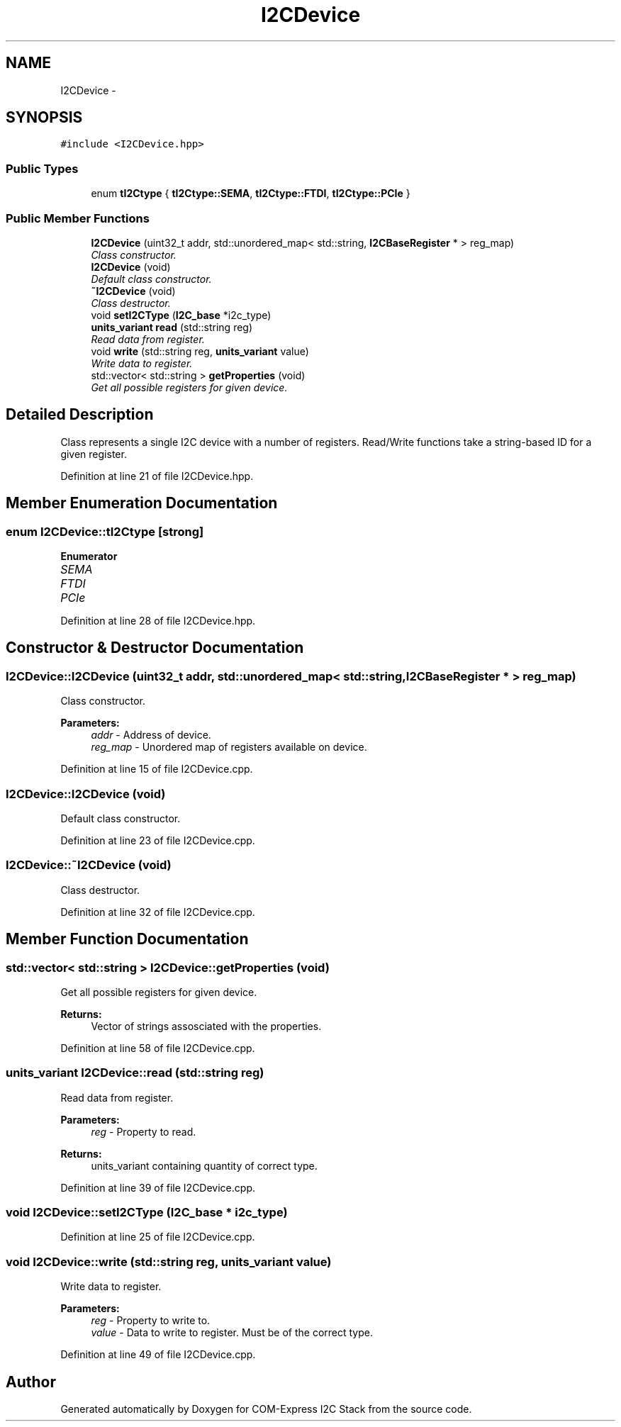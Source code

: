 .TH "I2CDevice" 3 "Tue Aug 8 2017" "Version 1.0" "COM-Express I2C Stack" \" -*- nroff -*-
.ad l
.nh
.SH NAME
I2CDevice \- 
.SH SYNOPSIS
.br
.PP
.PP
\fC#include <I2CDevice\&.hpp>\fP
.SS "Public Types"

.in +1c
.ti -1c
.RI "enum \fBtI2Ctype\fP { \fBtI2Ctype::SEMA\fP, \fBtI2Ctype::FTDI\fP, \fBtI2Ctype::PCIe\fP }"
.br
.in -1c
.SS "Public Member Functions"

.in +1c
.ti -1c
.RI "\fBI2CDevice\fP (uint32_t addr, std::unordered_map< std::string, \fBI2CBaseRegister\fP * > reg_map)"
.br
.RI "\fIClass constructor\&. \fP"
.ti -1c
.RI "\fBI2CDevice\fP (void)"
.br
.RI "\fIDefault class constructor\&. \fP"
.ti -1c
.RI "\fB~I2CDevice\fP (void)"
.br
.RI "\fIClass destructor\&. \fP"
.ti -1c
.RI "void \fBsetI2CType\fP (\fBI2C_base\fP *i2c_type)"
.br
.ti -1c
.RI "\fBunits_variant\fP \fBread\fP (std::string reg)"
.br
.RI "\fIRead data from register\&. \fP"
.ti -1c
.RI "void \fBwrite\fP (std::string reg, \fBunits_variant\fP value)"
.br
.RI "\fIWrite data to register\&. \fP"
.ti -1c
.RI "std::vector< std::string > \fBgetProperties\fP (void)"
.br
.RI "\fIGet all possible registers for given device\&. \fP"
.in -1c
.SH "Detailed Description"
.PP 
Class represents a single I2C device with a number of registers\&. Read/Write functions take a string-based ID for a given register\&. 
.PP
Definition at line 21 of file I2CDevice\&.hpp\&.
.SH "Member Enumeration Documentation"
.PP 
.SS "enum \fBI2CDevice::tI2Ctype\fP\fC [strong]\fP"

.PP
\fBEnumerator\fP
.in +1c
.TP
\fB\fISEMA \fP\fP
.TP
\fB\fIFTDI \fP\fP
.TP
\fB\fIPCIe \fP\fP
.PP
Definition at line 28 of file I2CDevice\&.hpp\&.
.SH "Constructor & Destructor Documentation"
.PP 
.SS "I2CDevice::I2CDevice (uint32_t addr, std::unordered_map< std::string, \fBI2CBaseRegister\fP * > reg_map)"

.PP
Class constructor\&. 
.PP
\fBParameters:\fP
.RS 4
\fIaddr\fP - Address of device\&. 
.br
\fIreg_map\fP - Unordered map of registers available on device\&. 
.RE
.PP

.PP
Definition at line 15 of file I2CDevice\&.cpp\&.
.SS "I2CDevice::I2CDevice (void)"

.PP
Default class constructor\&. 
.PP
Definition at line 23 of file I2CDevice\&.cpp\&.
.SS "I2CDevice::~I2CDevice (void)"

.PP
Class destructor\&. 
.PP
Definition at line 32 of file I2CDevice\&.cpp\&.
.SH "Member Function Documentation"
.PP 
.SS "std::vector< std::string > I2CDevice::getProperties (void)"

.PP
Get all possible registers for given device\&. 
.PP
\fBReturns:\fP
.RS 4
Vector of strings assosciated with the properties\&. 
.RE
.PP

.PP
Definition at line 58 of file I2CDevice\&.cpp\&.
.SS "\fBunits_variant\fP I2CDevice::read (std::string reg)"

.PP
Read data from register\&. 
.PP
\fBParameters:\fP
.RS 4
\fIreg\fP - Property to read\&. 
.RE
.PP
\fBReturns:\fP
.RS 4
units_variant containing quantity of correct type\&. 
.RE
.PP

.PP
Definition at line 39 of file I2CDevice\&.cpp\&.
.SS "void I2CDevice::setI2CType (\fBI2C_base\fP * i2c_type)"

.PP
Definition at line 25 of file I2CDevice\&.cpp\&.
.SS "void I2CDevice::write (std::string reg, \fBunits_variant\fP value)"

.PP
Write data to register\&. 
.PP
\fBParameters:\fP
.RS 4
\fIreg\fP - Property to write to\&. 
.br
\fIvalue\fP - Data to write to register\&. Must be of the correct type\&. 
.RE
.PP

.PP
Definition at line 49 of file I2CDevice\&.cpp\&.

.SH "Author"
.PP 
Generated automatically by Doxygen for COM-Express I2C Stack from the source code\&.
